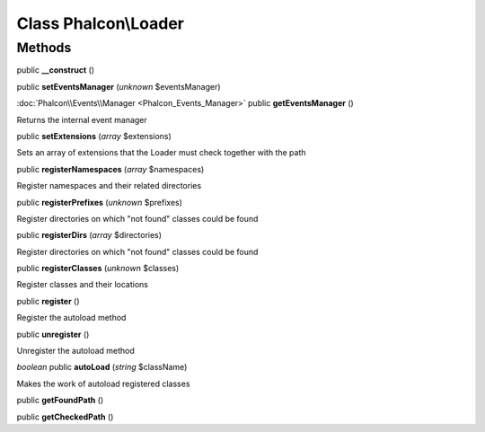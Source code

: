 Class **Phalcon\\Loader**
=========================

Methods
---------

public **__construct** ()

public **setEventsManager** (*unknown* $eventsManager)

:doc:`Phalcon\\Events\\Manager <Phalcon_Events_Manager>` public **getEventsManager** ()

Returns the internal event manager



public **setExtensions** (*array* $extensions)

Sets an array of extensions that the Loader must check together with the path



public **registerNamespaces** (*array* $namespaces)

Register namespaces and their related directories



public **registerPrefixes** (*unknown* $prefixes)

Register directories on which "not found" classes could be found



public **registerDirs** (*array* $directories)

Register directories on which "not found" classes could be found



public **registerClasses** (*unknown* $classes)

Register classes and their locations



public **register** ()

Register the autoload method



public **unregister** ()

Unregister the autoload method



*boolean* public **autoLoad** (*string* $className)

Makes the work of autoload registered classes



public **getFoundPath** ()

public **getCheckedPath** ()

